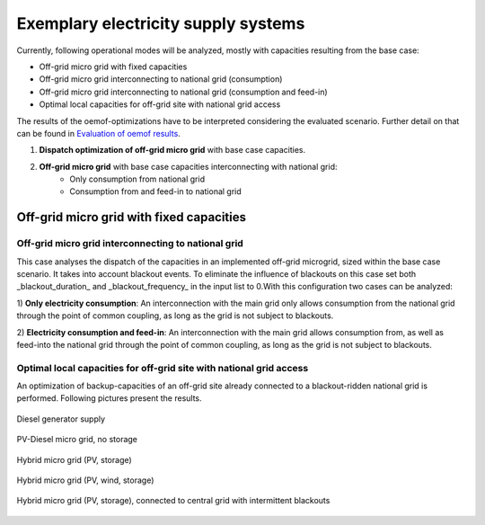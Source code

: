 ==========================================
Exemplary electricity supply systems
==========================================

Currently, following operational modes will be analyzed, mostly with capacities resulting from the base case:

* Off-grid micro grid with fixed capacities
* Off-grid micro grid interconnecting to national grid (consumption)
* Off-grid micro grid interconnecting to national grid (consumption and feed-in)
* Optimal local capacities for off-grid site with national grid access

The results of the oemof-optimizations have to be interpreted considering the evaluated scenario. Further detail on that can be found in `Evaluation of oemof results <https://offgridders.readthedocs.io/en/latest/Evaluation.html>`_.

#. **Dispatch optimization of off-grid micro grid** with base case capacities.
#. **Off-grid micro grid** with base case capacities interconnecting with national grid:
    * Only consumption from national grid
    * Consumption from and feed-in to national grid

##########################################
Off-grid micro grid with fixed capacities
##########################################


Off-grid micro grid interconnecting to national grid
-----------------------------------------------------
This case analyses the dispatch of the capacities in an implemented off-grid microgrid, sized within the base case scenario. It takes into account blackout events. To eliminate the influence of blackouts on this case set both _blackout_duration_ and _blackout_frequency_ in the input list to 0.With this configuration two cases can be analyzed:

1) **Only electricity consumption**:
An interconnection with the main grid only allows consumption from the national grid through the point of common coupling, as long as the grid is not subject to blackouts.

2) **Electricity consumption and feed-in**:
An interconnection with the main grid allows consumption from, as well as feed-into the national grid through the point of common coupling, as long as the grid is not subject to blackouts.

Optimal local capacities for off-grid site with national grid access
---------------------------------------------------------------------
An optimization of backup-capacities of an off-grid site already connected to a blackout-ridden national grid is performed. Following pictures present the results.

.. figure:: ../pictures/diesel_mg_4days.png
    :width: 5000px
    :align: center
    :height: 280px
    :alt: alternate text
    :figclass: align-center

    Diesel generator supply

.. figure:: ../pictures/pv-diesel-mg_4days.png
    :width: 5000px
    :align: center
    :height: 300px
    :alt: alternate text
    :figclass: align-center

    PV-Diesel micro grid, no storage

.. figure:: ../pictures/pv-diesel-storage-mg_4days.png
    :width: 5000px
    :align: center
    :height: 380px
    :alt: alternate text
    :figclass: align-center

    Hybrid micro grid (PV, storage)

.. figure:: ../pictures/pv-wind-storage-diesel-mg_4days.png
    :width: 5000px
    :align: center
    :height: 390px
    :alt: alternate text
    :figclass: align-center

    Hybrid micro grid (PV, wind, storage)

.. figure:: ../pictures/ongrid_mg_cons_4days.png
    :width: 5000px
    :align: center
    :height: 300px
    :alt: alternate text
    :figclass: align-center

    Hybrid micro grid (PV, storage), connected to central grid with intermittent blackouts